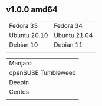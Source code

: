 ** v1.0.0 amd64
| Fedora 33    | Fedora 34    |
| Ubuntu 20.10 | Ubuntu 21.04 |
| Debian 10    | Debian 11    |
|              |              |

| Manjaro             |
| openSUSE Tumbleweed |
| Deepin              |
| Centos              |
|                     |

